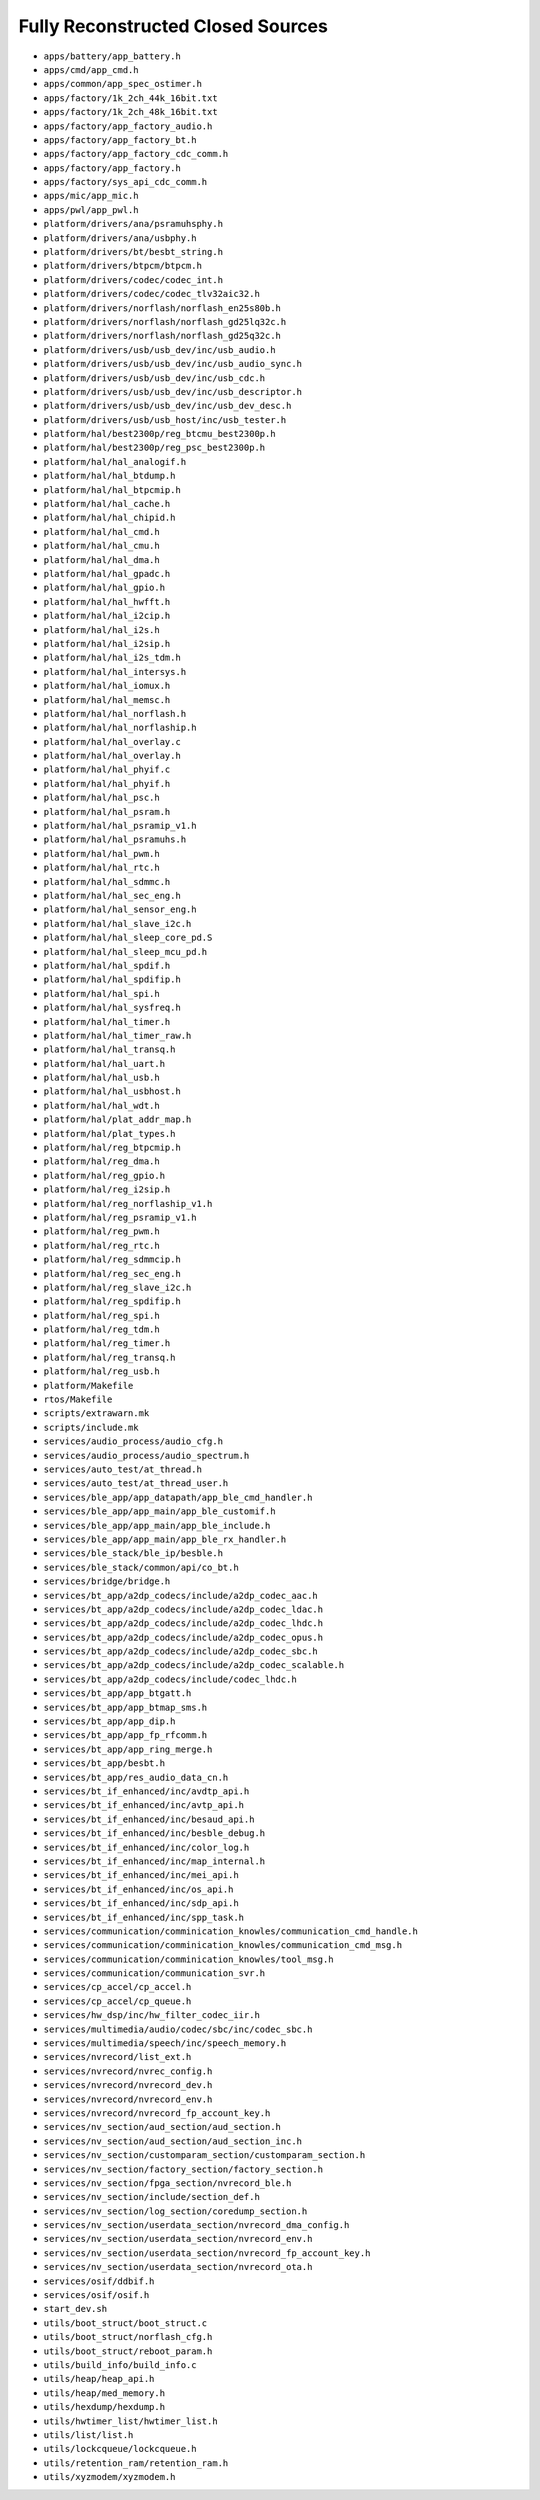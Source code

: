 ==================================
Fully Reconstructed Closed Sources
==================================

* ``apps/battery/app_battery.h``

* ``apps/cmd/app_cmd.h``

* ``apps/common/app_spec_ostimer.h``

* ``apps/factory/1k_2ch_44k_16bit.txt``

* ``apps/factory/1k_2ch_48k_16bit.txt``

* ``apps/factory/app_factory_audio.h``

* ``apps/factory/app_factory_bt.h``

* ``apps/factory/app_factory_cdc_comm.h``

* ``apps/factory/app_factory.h``

* ``apps/factory/sys_api_cdc_comm.h``

* ``apps/mic/app_mic.h``

* ``apps/pwl/app_pwl.h``

* ``platform/drivers/ana/psramuhsphy.h``

* ``platform/drivers/ana/usbphy.h``

* ``platform/drivers/bt/besbt_string.h``

* ``platform/drivers/btpcm/btpcm.h``

* ``platform/drivers/codec/codec_int.h``

* ``platform/drivers/codec/codec_tlv32aic32.h``

* ``platform/drivers/norflash/norflash_en25s80b.h``

* ``platform/drivers/norflash/norflash_gd25lq32c.h``

* ``platform/drivers/norflash/norflash_gd25q32c.h``

* ``platform/drivers/usb/usb_dev/inc/usb_audio.h``

* ``platform/drivers/usb/usb_dev/inc/usb_audio_sync.h``

* ``platform/drivers/usb/usb_dev/inc/usb_cdc.h``

* ``platform/drivers/usb/usb_dev/inc/usb_descriptor.h``

* ``platform/drivers/usb/usb_dev/inc/usb_dev_desc.h``

* ``platform/drivers/usb/usb_host/inc/usb_tester.h``

* ``platform/hal/best2300p/reg_btcmu_best2300p.h``

* ``platform/hal/best2300p/reg_psc_best2300p.h``

* ``platform/hal/hal_analogif.h``

* ``platform/hal/hal_btdump.h``

* ``platform/hal/hal_btpcmip.h``

* ``platform/hal/hal_cache.h``

* ``platform/hal/hal_chipid.h``

* ``platform/hal/hal_cmd.h``

* ``platform/hal/hal_cmu.h``

* ``platform/hal/hal_dma.h``

* ``platform/hal/hal_gpadc.h``

* ``platform/hal/hal_gpio.h``

* ``platform/hal/hal_hwfft.h``

* ``platform/hal/hal_i2cip.h``

* ``platform/hal/hal_i2s.h``

* ``platform/hal/hal_i2sip.h``

* ``platform/hal/hal_i2s_tdm.h``

* ``platform/hal/hal_intersys.h``

* ``platform/hal/hal_iomux.h``

* ``platform/hal/hal_memsc.h``

* ``platform/hal/hal_norflash.h``

* ``platform/hal/hal_norflaship.h``

* ``platform/hal/hal_overlay.c``

* ``platform/hal/hal_overlay.h``

* ``platform/hal/hal_phyif.c``

* ``platform/hal/hal_phyif.h``

* ``platform/hal/hal_psc.h``

* ``platform/hal/hal_psram.h``

* ``platform/hal/hal_psramip_v1.h``

* ``platform/hal/hal_psramuhs.h``

* ``platform/hal/hal_pwm.h``

* ``platform/hal/hal_rtc.h``

* ``platform/hal/hal_sdmmc.h``

* ``platform/hal/hal_sec_eng.h``

* ``platform/hal/hal_sensor_eng.h``

* ``platform/hal/hal_slave_i2c.h``

* ``platform/hal/hal_sleep_core_pd.S``

* ``platform/hal/hal_sleep_mcu_pd.h``

* ``platform/hal/hal_spdif.h``

* ``platform/hal/hal_spdifip.h``

* ``platform/hal/hal_spi.h``

* ``platform/hal/hal_sysfreq.h``

* ``platform/hal/hal_timer.h``

* ``platform/hal/hal_timer_raw.h``

* ``platform/hal/hal_transq.h``

* ``platform/hal/hal_uart.h``

* ``platform/hal/hal_usb.h``

* ``platform/hal/hal_usbhost.h``

* ``platform/hal/hal_wdt.h``

* ``platform/hal/plat_addr_map.h``

* ``platform/hal/plat_types.h``

* ``platform/hal/reg_btpcmip.h``

* ``platform/hal/reg_dma.h``

* ``platform/hal/reg_gpio.h``

* ``platform/hal/reg_i2sip.h``

* ``platform/hal/reg_norflaship_v1.h``

* ``platform/hal/reg_psramip_v1.h``

* ``platform/hal/reg_pwm.h``

* ``platform/hal/reg_rtc.h``

* ``platform/hal/reg_sdmmcip.h``

* ``platform/hal/reg_sec_eng.h``

* ``platform/hal/reg_slave_i2c.h``

* ``platform/hal/reg_spdifip.h``

* ``platform/hal/reg_spi.h``

* ``platform/hal/reg_tdm.h``

* ``platform/hal/reg_timer.h``

* ``platform/hal/reg_transq.h``

* ``platform/hal/reg_usb.h``

* ``platform/Makefile``

* ``rtos/Makefile``

* ``scripts/extrawarn.mk``

* ``scripts/include.mk``

* ``services/audio_process/audio_cfg.h``

* ``services/audio_process/audio_spectrum.h``

* ``services/auto_test/at_thread.h``

* ``services/auto_test/at_thread_user.h``

* ``services/ble_app/app_datapath/app_ble_cmd_handler.h``

* ``services/ble_app/app_main/app_ble_customif.h``

* ``services/ble_app/app_main/app_ble_include.h``

* ``services/ble_app/app_main/app_ble_rx_handler.h``

* ``services/ble_stack/ble_ip/besble.h``

* ``services/ble_stack/common/api/co_bt.h``

* ``services/bridge/bridge.h``

* ``services/bt_app/a2dp_codecs/include/a2dp_codec_aac.h``

* ``services/bt_app/a2dp_codecs/include/a2dp_codec_ldac.h``

* ``services/bt_app/a2dp_codecs/include/a2dp_codec_lhdc.h``

* ``services/bt_app/a2dp_codecs/include/a2dp_codec_opus.h``

* ``services/bt_app/a2dp_codecs/include/a2dp_codec_sbc.h``

* ``services/bt_app/a2dp_codecs/include/a2dp_codec_scalable.h``

* ``services/bt_app/a2dp_codecs/include/codec_lhdc.h``

* ``services/bt_app/app_btgatt.h``

* ``services/bt_app/app_btmap_sms.h``

* ``services/bt_app/app_dip.h``

* ``services/bt_app/app_fp_rfcomm.h``

* ``services/bt_app/app_ring_merge.h``

* ``services/bt_app/besbt.h``

* ``services/bt_app/res_audio_data_cn.h``

* ``services/bt_if_enhanced/inc/avdtp_api.h``

* ``services/bt_if_enhanced/inc/avtp_api.h``

* ``services/bt_if_enhanced/inc/besaud_api.h``

* ``services/bt_if_enhanced/inc/besble_debug.h``

* ``services/bt_if_enhanced/inc/color_log.h``

* ``services/bt_if_enhanced/inc/map_internal.h``

* ``services/bt_if_enhanced/inc/mei_api.h``

* ``services/bt_if_enhanced/inc/os_api.h``

* ``services/bt_if_enhanced/inc/sdp_api.h``

* ``services/bt_if_enhanced/inc/spp_task.h``

* ``services/communication/comminication_knowles/communication_cmd_handle.h``

* ``services/communication/comminication_knowles/communication_cmd_msg.h``

* ``services/communication/comminication_knowles/tool_msg.h``

* ``services/communication/communication_svr.h``

* ``services/cp_accel/cp_accel.h``

* ``services/cp_accel/cp_queue.h``

* ``services/hw_dsp/inc/hw_filter_codec_iir.h``

* ``services/multimedia/audio/codec/sbc/inc/codec_sbc.h``

* ``services/multimedia/speech/inc/speech_memory.h``

* ``services/nvrecord/list_ext.h``

* ``services/nvrecord/nvrec_config.h``

* ``services/nvrecord/nvrecord_dev.h``

* ``services/nvrecord/nvrecord_env.h``

* ``services/nvrecord/nvrecord_fp_account_key.h``

* ``services/nv_section/aud_section/aud_section.h``

* ``services/nv_section/aud_section/aud_section_inc.h``

* ``services/nv_section/customparam_section/customparam_section.h``

* ``services/nv_section/factory_section/factory_section.h``

* ``services/nv_section/fpga_section/nvrecord_ble.h``

* ``services/nv_section/include/section_def.h``

* ``services/nv_section/log_section/coredump_section.h``

* ``services/nv_section/userdata_section/nvrecord_dma_config.h``

* ``services/nv_section/userdata_section/nvrecord_env.h``

* ``services/nv_section/userdata_section/nvrecord_fp_account_key.h``

* ``services/nv_section/userdata_section/nvrecord_ota.h``

* ``services/osif/ddbif.h``

* ``services/osif/osif.h``

* ``start_dev.sh``

* ``utils/boot_struct/boot_struct.c``

* ``utils/boot_struct/norflash_cfg.h``

* ``utils/boot_struct/reboot_param.h``

* ``utils/build_info/build_info.c``

* ``utils/heap/heap_api.h``

* ``utils/heap/med_memory.h``

* ``utils/hexdump/hexdump.h``

* ``utils/hwtimer_list/hwtimer_list.h``

* ``utils/list/list.h``

* ``utils/lockcqueue/lockcqueue.h``

* ``utils/retention_ram/retention_ram.h``

* ``utils/xyzmodem/xyzmodem.h``

